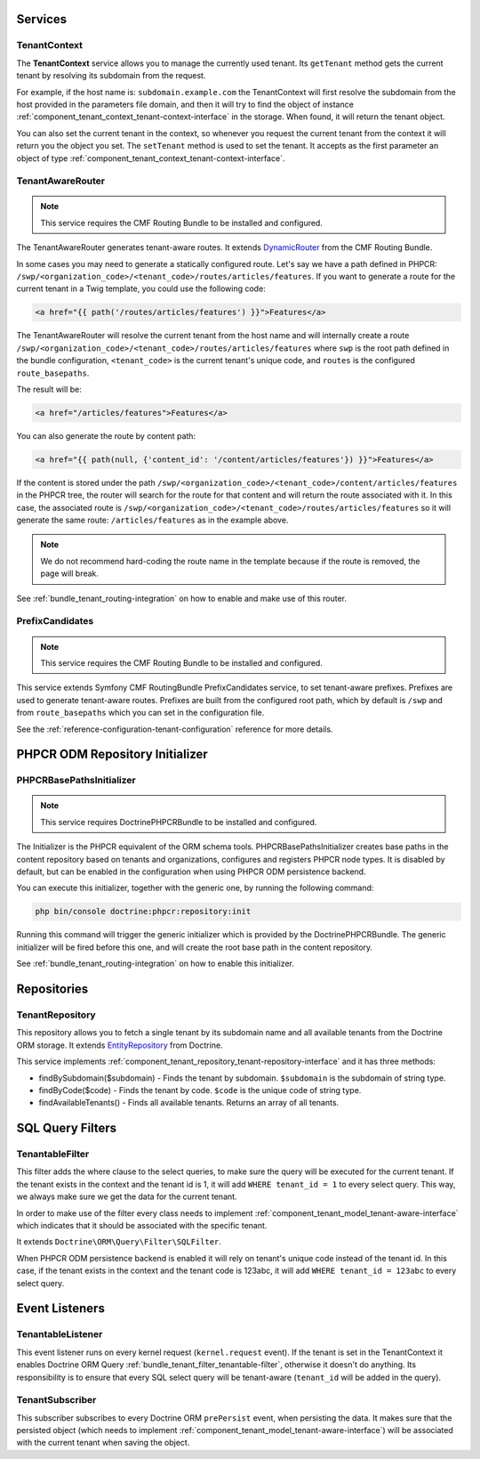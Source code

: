 Services
========

TenantContext
-------------

The **TenantContext** service allows you to manage the currently used tenant.
Its ``getTenant`` method gets the current tenant by resolving its subdomain from the request.

For example, if the host name is: ``subdomain.example.com`` the TenantContext will first
resolve the subdomain from the host provided in the parameters file domain,
and then it will try to find the object of instance :ref:`component_tenant_context_tenant-context-interface` in the storage.
When found, it will return the tenant object.

You can also set the current tenant in the context, so whenever you request the current tenant from the context
it will return you the object you set. The ``setTenant`` method is used to set the tenant. It accepts as the first parameter an
object of type :ref:`component_tenant_context_tenant-context-interface`.

.. _bundle_tenant_router_tenant-router:

TenantAwareRouter
-----------------

.. note::

  This service requires the CMF Routing Bundle to be installed and configured.

The TenantAwareRouter generates tenant-aware routes. It extends `DynamicRouter`_ from the CMF Routing Bundle.

In some cases you may need to generate a statically configured route.
Let's say we have a path defined in PHPCR: ``/swp/<organization_code>/<tenant_code>/routes/articles/features``.
If you want to generate a route for the current tenant in a Twig template, you could use the following code:

.. code-block:: twig

    <a href="{{ path('/routes/articles/features') }}">Features</a>

The TenantAwareRouter will resolve the current tenant from the host name and will internally create a route
``/swp/<organization_code>/<tenant_code>/routes/articles/features`` where ``swp`` is the root path defined in the bundle configuration,
``<tenant_code>`` is the current tenant's unique code, and ``routes`` is the configured ``route_basepaths``.

The result will be:

.. code-block:: html

    <a href="/articles/features">Features</a>

You can also generate the route by content path:

.. code-block:: twig

    <a href="{{ path(null, {'content_id': '/content/articles/features'}) }}">Features</a>

If the content is stored under the path ``/swp/<organization_code>/<tenant_code>/content/articles/features`` in the PHPCR tree, the router
will search for the route for that content and will return the route associated with it. In this case,
the associated route is ``/swp/<organization_code>/<tenant_code>/routes/articles/features`` so it will generate the same route:
``/articles/features`` as in the example above.

.. note::

    We do not recommend hard-coding the route name in the template because if the route is removed,
    the page will break.

See :ref:`bundle_tenant_routing-integration` on how to enable and make use of this router.

.. _bundle_tenant_prefix_tenant-prefix:

PrefixCandidates
----------------

.. note::

  This service requires the CMF Routing Bundle to be installed and configured.

This service extends Symfony CMF RoutingBundle PrefixCandidates service, to set tenant-aware prefixes.
Prefixes are used to generate tenant-aware routes. Prefixes are built from the configured root path,
which by default is ``/swp`` and from ``route_basepaths`` which you can set in the configuration file.

See the :ref:`reference-configuration-tenant-configuration` reference for more details.

PHPCR ODM Repository Initializer
================================

.. _bundle_tenant_initializer_tenant-initializer:

PHPCRBasePathsInitializer
-------------------------

.. note::

  This service requires DoctrinePHPCRBundle to be installed and configured.

The Initializer is the PHPCR equivalent of the ORM schema tools.
PHPCRBasePathsInitializer creates base paths in the content repository based on tenants and organizations, configures and registers PHPCR node types. It is disabled by default, but can be enabled in the configuration when using PHPCR ODM persistence backend.

You can execute this initializer, together with the generic one, by running the following command:

.. code-block:: bash

  php bin/console doctrine:phpcr:repository:init

Running this command will trigger the generic initializer which is provided by the DoctrinePHPCRBundle.
The generic initializer will be fired before this one, and will create the root base path in the content
repository.

See :ref:`bundle_tenant_routing-integration` on how to enable this initializer.


Repositories
============

TenantRepository
----------------

This repository allows you to fetch a single tenant by its subdomain name and all available
tenants from the Doctrine ORM storage. It extends `EntityRepository`_ from Doctrine.

This service implements :ref:`component_tenant_repository_tenant-repository-interface` and it has three methods:

- findBySubdomain($subdomain) - Finds the tenant by subdomain. ``$subdomain`` is the subdomain of string type.
- findByCode($code) - Finds the tenant by code. ``$code`` is the unique code of string type.
- findAvailableTenants() - Finds all available tenants. Returns an array of all tenants.


SQL Query Filters
=================

.. _bundle_tenant_filter_tenantable-filter:

TenantableFilter
----------------

This filter adds the where clause to the select queries, to make sure the query will be executed for the current tenant.
If the tenant exists in the context and the tenant id is 1, it will add ``WHERE tenant_id = 1`` to every select query.
This way, we always make sure we get the data for the current tenant.

In order to make use of the filter every class needs to implement :ref:`component_tenant_model_tenant-aware-interface`
which indicates that it should be associated with the specific tenant.

It extends ``Doctrine\ORM\Query\Filter\SQLFilter``.

When PHPCR ODM persistence backend is enabled it will rely on tenant's unique code instead of the tenant id.
In this case, if the tenant exists in the context and the tenant code is 123abc, it will add ``WHERE tenant_id = 123abc`` to every select query.

.. _bundle_tenant_listeners_event-listeners:

Event Listeners
===============

TenantableListener
------------------

This event listener runs on every kernel request (``kernel.request`` event). If the tenant is set in the
TenantContext it enables Doctrine ORM Query :ref:`bundle_tenant_filter_tenantable-filter`, otherwise it doesn't do anything.
Its responsibility is to ensure that every SQL select query will be tenant-aware (``tenant_id`` will be added
in the query).

TenantSubscriber
----------------

This subscriber subscribes to every Doctrine ORM ``prePersist`` event, when persisting the data.
It makes sure that the persisted object (which needs to implement :ref:`component_tenant_model_tenant-aware-interface`)
will be associated with the current tenant when saving the object.

.. _EntityRepository: http://www.doctrine-project.org/api/orm/2.2/class-Doctrine.ORM.EntityRepository.html
.. _DynamicRouter: http://symfony.com/doc/master/cmf/bundles/routing/dynamic.html
